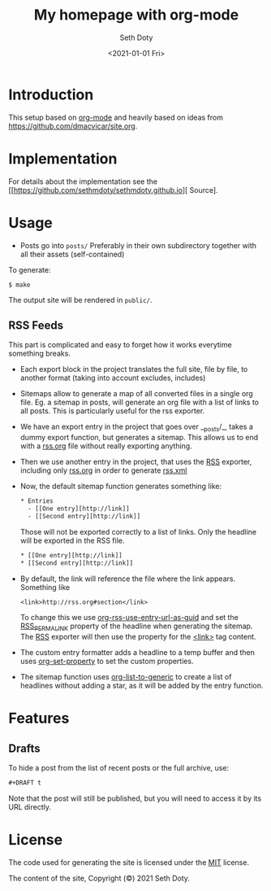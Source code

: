 #+title: My homepage with org-mode
#+author: Seth Doty
#+date: <2021-01-01 Fri>

[[https://github.com/sethmdoty/sethmdoty.github.io/workflows/Build%20and%20publish%20to%20pages/badge.svg][https://github.com/sethmdoty/sethmdoty.github.io/workflows/Build%20and%20publish%20to%20pages/badge.svg]]

* Introduction

This setup based on [[https://orgmode.org][org-mode]] and heavily based on ideas from https://github.com/dmacvicar/site.org.

* Implementation

For details about the implementation see the [[https://github.com/sethmdoty/sethmdoty.github.io][\faGithub Source].

* Usage

- Posts go into =posts/=
  Preferably in their own subdirectory together with all their assets (self-contained)

To generate:

#+BEGIN_EXAMPLE
$ make
#+END_EXAMPLE

The output site will be rendered in =public/=.

** RSS Feeds

This part is complicated and easy to forget how it works everytime something breaks.

- Each export block in the project translates the full site, file by file, to another format (taking into account excludes, includes)

- Sitemaps allow to generate a map of all converted files in a single org file.
  Eg. a sitemap in posts, will generate an org file with a list of links to all posts. This is particularly useful for the rss exporter.

- We have an export entry in the project that goes over __posts/_, takes a dummy export function, but generates a sitemap. This allows us to end with a _rss.org_ file without really exporting anything.

- Then we use another entry in the project, that uses the _RSS_ exporter, including only _rss.org_ in order to generate _rss.xml_

- Now, the default sitemap function generates something like:

  #+BEGIN_SRC txt
    * Entries
      - [[One entry][http://link]]
      - [[Second entry][http://link]]
  #+END_SRC

  Those will not be exported correctly to a list of links. Only the headline  will be exported in the RSS file.

  #+BEGIN_SRC txt
    * [[One entry][http://link]]
    * [[Second entry][http://link]]
  #+END_SRC

- By default, the link will reference the file where the link appears. Something like
  #+BEGIN_SRC txt
  <link>http://rss.org#section</link>
  #+END_SRC

  To change this we use _org-rss-use-entry-url-as-guid_ and set the _RSS_PERMALINK_ property of the headline when generating the sitemap.
  The _RSS_ exporter will then use the property for the _<link>_ tag content.

- The custom entry formatter adds a headline to a temp buffer and then uses _org-set-property_ to set the custom properties.
- The sitemap function uses _org-list-to-generic_ to create a list of headlines without adding a star, as it will be added by the entry function.

* Features

** Drafts

 To hide a post from the list of recent posts or the full archive, use:

  #+BEGIN_SRC org
  #+DRAFT t
  #+END_SRC
 
  Note that the post will still be published, but you will need to access it by its URL directly.

* License

The code used for generating the site is licensed under the [[file:LICENSE][MIT]] license.

The content of the site, Copyright (©) 2021 Seth Doty.
